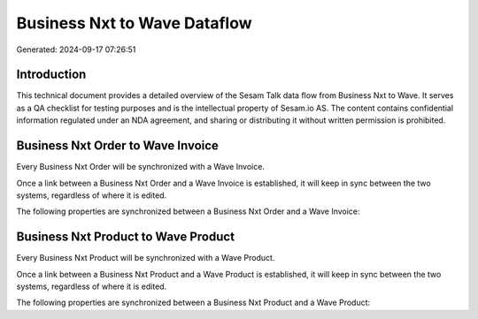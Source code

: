 =============================
Business Nxt to Wave Dataflow
=============================

Generated: 2024-09-17 07:26:51

Introduction
------------

This technical document provides a detailed overview of the Sesam Talk data flow from Business Nxt to Wave. It serves as a QA checklist for testing purposes and is the intellectual property of Sesam.io AS. The content contains confidential information regulated under an NDA agreement, and sharing or distributing it without written permission is prohibited.

Business Nxt Order to Wave Invoice
----------------------------------
Every Business Nxt Order will be synchronized with a Wave Invoice.

Once a link between a Business Nxt Order and a Wave Invoice is established, it will keep in sync between the two systems, regardless of where it is edited.

The following properties are synchronized between a Business Nxt Order and a Wave Invoice:

.. list-table::
   :header-rows: 1

   * - Business Nxt Order Property
     - Wave Invoice Property
     - Wave Data Type


Business Nxt Product to Wave Product
------------------------------------
Every Business Nxt Product will be synchronized with a Wave Product.

Once a link between a Business Nxt Product and a Wave Product is established, it will keep in sync between the two systems, regardless of where it is edited.

The following properties are synchronized between a Business Nxt Product and a Wave Product:

.. list-table::
   :header-rows: 1

   * - Business Nxt Product Property
     - Wave Product Property
     - Wave Data Type

